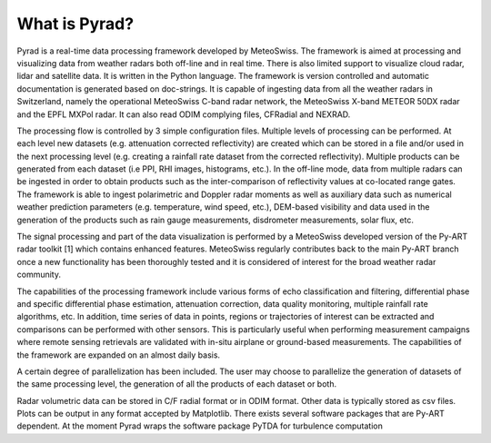 ===============
What is Pyrad?
===============


Pyrad is a real-time data processing framework developed by MeteoSwiss. The framework is aimed at 
processing and visualizing data from weather radars both off-line and in real time. There is also limited 
support to visualize cloud radar, lidar and satellite data. It is written in the Python language. The 
framework is version controlled and automatic documentation is generated based on doc-strings. It is 
capable of ingesting data from all the weather radars in Switzerland, namely the operational 
MeteoSwiss C-band radar network, the MeteoSwiss X-band METEOR 50DX radar and the EPFL 
MXPol radar. It can also read ODIM complying files, CFRadial and NEXRAD.

The processing flow is controlled by 3 simple configuration files. Multiple levels of processing can be 
performed. At each level new datasets (e.g. attenuation corrected reflectivity) are created which can 
be stored in a file and/or used in the next processing level (e.g. creating a rainfall rate dataset from the 
corrected reflectivity). Multiple products can be generated from each dataset (i.e PPI, RHI images, 
histograms, etc.). In the off-line mode, data from multiple radars can be ingested in order to obtain 
products such as the inter-comparison of reflectivity values at co-located range gates.
The framework is able to ingest polarimetric and Doppler radar moments as well as auxiliary data such 
as numerical weather prediction parameters (e.g. temperature, wind speed, etc.), DEM-based visibility 
and data used in the generation of the products such as rain gauge measurements, disdrometer 
measurements, solar flux, etc.

The signal processing and part of the data visualization is performed by a MeteoSwiss developed 
version of the Py-ART radar toolkit [1] which contains enhanced features. MeteoSwiss regularly 
contributes back to the main Py-ART branch once a new functionality has been thoroughly tested and 
it is considered of interest for the broad weather radar community.

The capabilities of the processing framework include various forms of echo classification and filtering, 
differential phase and specific differential phase estimation, attenuation correction, data quality 
monitoring, multiple rainfall rate algorithms, etc. In addition, time series of data in points, regions or 
trajectories of interest can be extracted and comparisons can be performed with other sensors. This is 
particularly useful when performing measurement campaigns where remote sensing retrievals are 
validated with in-situ airplane or ground-based measurements. The capabilities of the framework are 
expanded on an almost daily basis.

A certain degree of parallelization has been included. The user may choose to parallelize the 
generation of datasets of the same processing level, the generation of all the products of each dataset 
or both.

Radar volumetric data can be stored in C/F radial format or in ODIM format. Other data is typically 
stored as csv files. Plots can be output in any format accepted by Matplotlib.
There exists several software packages that are Py-ART dependent. At the moment Pyrad wraps the 
software package PyTDA for turbulence computation